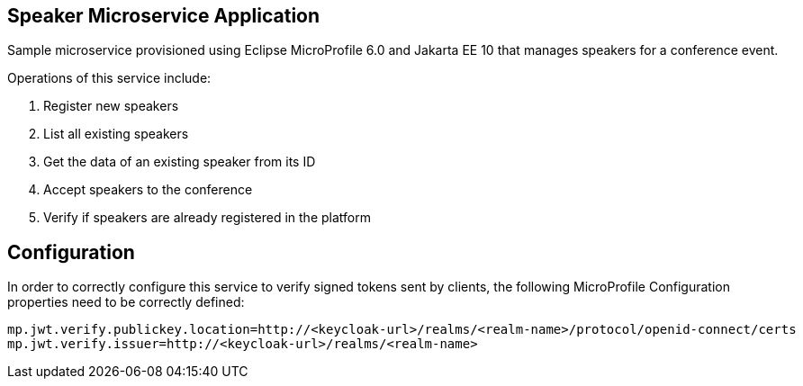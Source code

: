 == Speaker Microservice Application

Sample microservice provisioned using Eclipse MicroProfile 6.0 and Jakarta EE 10 that manages speakers for a conference event.

Operations of this service include:

. Register new speakers
. List all existing speakers
. Get the data of an existing speaker from its ID
. Accept speakers to the conference
. Verify if speakers are already registered in the platform

== Configuration

In order to correctly configure this service to verify signed tokens sent by clients, the following MicroProfile Configuration properties need to be correctly defined:

[source, properties]
----
mp.jwt.verify.publickey.location=http://<keycloak-url>/realms/<realm-name>/protocol/openid-connect/certs
mp.jwt.verify.issuer=http://<keycloak-url>/realms/<realm-name>
----
